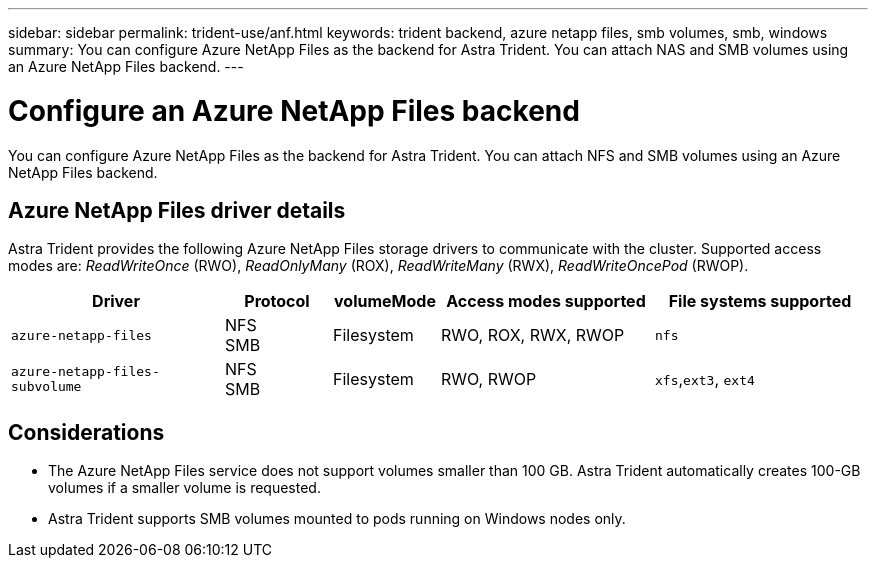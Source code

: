 ---
sidebar: sidebar
permalink: trident-use/anf.html
keywords: trident backend, azure netapp files, smb volumes, smb, windows
summary: You can configure Azure NetApp Files as the backend for Astra Trident. You can attach NAS and SMB volumes using an Azure NetApp Files backend.
---

= Configure an Azure NetApp Files backend
:hardbreaks:
:icons: font
:imagesdir: ../media/

[.lead]
You can configure Azure NetApp Files as the backend for Astra Trident. You can attach NFS and SMB volumes using an Azure NetApp Files backend.

== Azure NetApp Files driver details
Astra Trident provides the following Azure NetApp Files storage drivers to communicate with the cluster. Supported access modes are: _ReadWriteOnce_ (RWO), _ReadOnlyMany_ (ROX), _ReadWriteMany_ (RWX), _ReadWriteOncePod_ (RWOP).

[cols="2, 1, 1, 2, 2", options="header"]
|===
|Driver
|Protocol
|volumeMode
|Access modes supported
|File systems supported

|`azure-netapp-files`
a|NFS
SMB
a|Filesystem
a|RWO, ROX, RWX, RWOP
a|`nfs`

|`azure-netapp-files-subvolume`
a|NFS
SMB
a|Filesystem
a|RWO, RWOP
a|`xfs`,`ext3`, `ext4`

|===

== Considerations

* The Azure NetApp Files service does not support volumes smaller than 100 GB. Astra Trident automatically creates 100-GB volumes if a smaller volume is requested.

* Astra Trident supports SMB volumes mounted to pods running on Windows nodes only.
